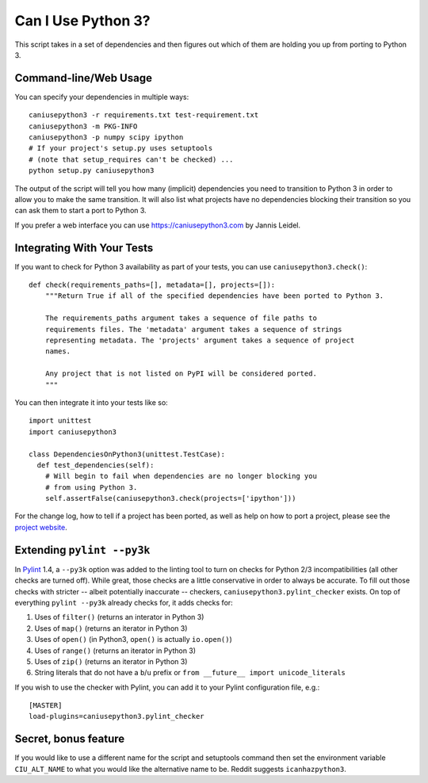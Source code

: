 Can I Use Python 3?
===================

This script takes in a set of dependencies and then figures out which
of them are holding you up from porting to Python 3.

Command-line/Web Usage
----------------------

You can specify your dependencies in multiple ways::

    caniusepython3 -r requirements.txt test-requirement.txt
    caniusepython3 -m PKG-INFO
    caniusepython3 -p numpy scipy ipython
    # If your project's setup.py uses setuptools
    # (note that setup_requires can't be checked) ...
    python setup.py caniusepython3

The output of the script will tell you how many (implicit) dependencies you need
to transition to Python 3 in order to allow you to make the same transition. It
will also list what projects have no dependencies blocking their
transition so you can ask them to start a port to Python 3.

If you prefer a web interface you can use https://caniusepython3.com by
Jannis Leidel.


Integrating With Your Tests
---------------------------

If you want to check for Python 3 availability as part of your tests, you can
use ``caniusepython3.check()``::

    def check(requirements_paths=[], metadata=[], projects=[]):
        """Return True if all of the specified dependencies have been ported to Python 3.

        The requirements_paths argument takes a sequence of file paths to
        requirements files. The 'metadata' argument takes a sequence of strings
        representing metadata. The 'projects' argument takes a sequence of project
        names.

        Any project that is not listed on PyPI will be considered ported.
        """

You can then integrate it into your tests like so::

  import unittest
  import caniusepython3

  class DependenciesOnPython3(unittest.TestCase):
    def test_dependencies(self):
      # Will begin to fail when dependencies are no longer blocking you
      # from using Python 3.
      self.assertFalse(caniusepython3.check(projects=['ipython']))

For the change log, how to tell if a project has been ported, as well as help on
how to port a project, please see the
`project website <https://github.com/brettcannon/caniusepython3>`__.

Extending ``pylint --py3k``
---------------------------

In `Pylint <https://pypi.python.org/pypi/pylint>`__ 1.4, a ``--py3k`` option was
added to the linting tool to turn on checks for Python 2/3
incompatibilities (all other checks are turned off). While great,
those checks are a little conservative in order to always be accurate. To fill
out those checks with stricter -- albeit potentially inaccurate -- checkers,
``caniusepython3.pylint_checker`` exists. On top of everything ``pylint --py3k``
already checks for, it adds checks for:

#. Uses of ``filter()`` (returns an interator in Python 3)
#. Uses of ``map()`` (returns an iterator in Python 3)
#. Uses of ``open()`` (in Python3, ``open()`` is actually ``io.open()``)
#. Uses of ``range()`` (returns an iterator in Python 3)
#. Uses of ``zip()`` (returns an iterator in Python 3)
#. String literals that do not have a ``b``/``u`` prefix or
   ``from __future__ import unicode_literals``

If you wish to use the checker with Pylint, you can add it to your Pylint
configuration file, e.g.::

    [MASTER]
    load-plugins=caniusepython3.pylint_checker

Secret, bonus feature
---------------------
If you would like to use a different name for the script and
setuptools command then set the environment variable ``CIU_ALT_NAME`` to what
you would like the alternative name to be. Reddit suggests ``icanhazpython3``.
